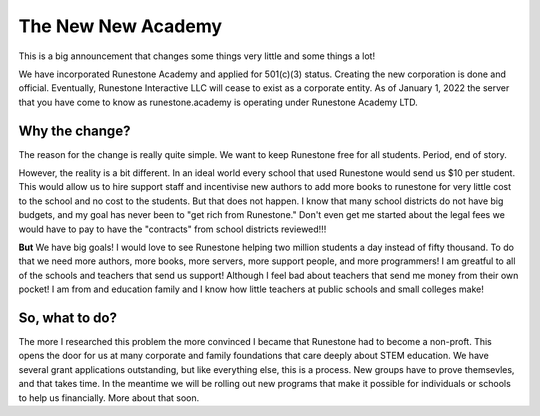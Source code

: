 The New New Academy
===================

This is a big announcement that changes some things very little and some things a lot!

We have incorporated Runestone Academy and applied for 501(c)(3) status.  Creating the new corporation is done and official.  Eventually, Runestone Interactive LLC will cease to exist as a corporate entity.  As of January 1, 2022 the server that you have come to know as runestone.academy is operating under Runestone Academy LTD.

Why the change?
---------------

The reason for the change is really quite simple.  We want to keep Runestone free for all students.  Period, end of story.

However, the reality is a bit different. In an ideal world every school that used Runestone would send us $10 per student. This would allow us to hire support staff and incentivise new authors to add more books to runestone for very little cost to the school and no cost to the students.  But that does not happen.  I know that many school districts do not have big budgets, and my goal has never been to "get rich from Runestone." Don't even get me started about the legal fees we would have to pay to have the "contracts" from school districts reviewed!!!

**But** We have big goals!  I would love to see Runestone helping two million students a day instead of fifty thousand. To do that we need more authors, more books, more servers, more support people, and more programmers!  I am greatful to all of the schools and teachers that send us support! Although I feel bad about teachers that send me money from their own pocket! I am from and education family and I know how little teachers at public schools and small colleges make!

So, what to do?
---------------

The more I researched this problem the more convinced I became that Runestone had to become a non-proft.  This opens the door for us at many corporate and family foundations that care deeply about STEM education.  We have several grant applications outstanding, but like everything else, this is a process.  New groups have to prove themsevles, and that takes time.  In the meantime we will be rolling out new programs that make it possible for individuals or schools to help us financially.  More about that soon.


.. author:: default
.. categories:: none
.. tags:: none
.. comments::

